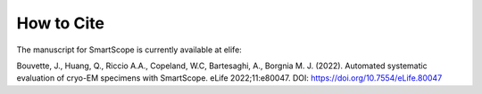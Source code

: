 How to Cite
#################

The manuscript for SmartScope is currently available at elife:

Bouvette, J., Huang, Q., Riccio A.A., Copeland, W.C, Bartesaghi, A., Borgnia M. J. (2022). Automated systematic evaluation of cryo-EM specimens with SmartScope. eLife 2022;11:e80047. DOI: `<https://doi.org/10.7554/eLife.80047>`_

